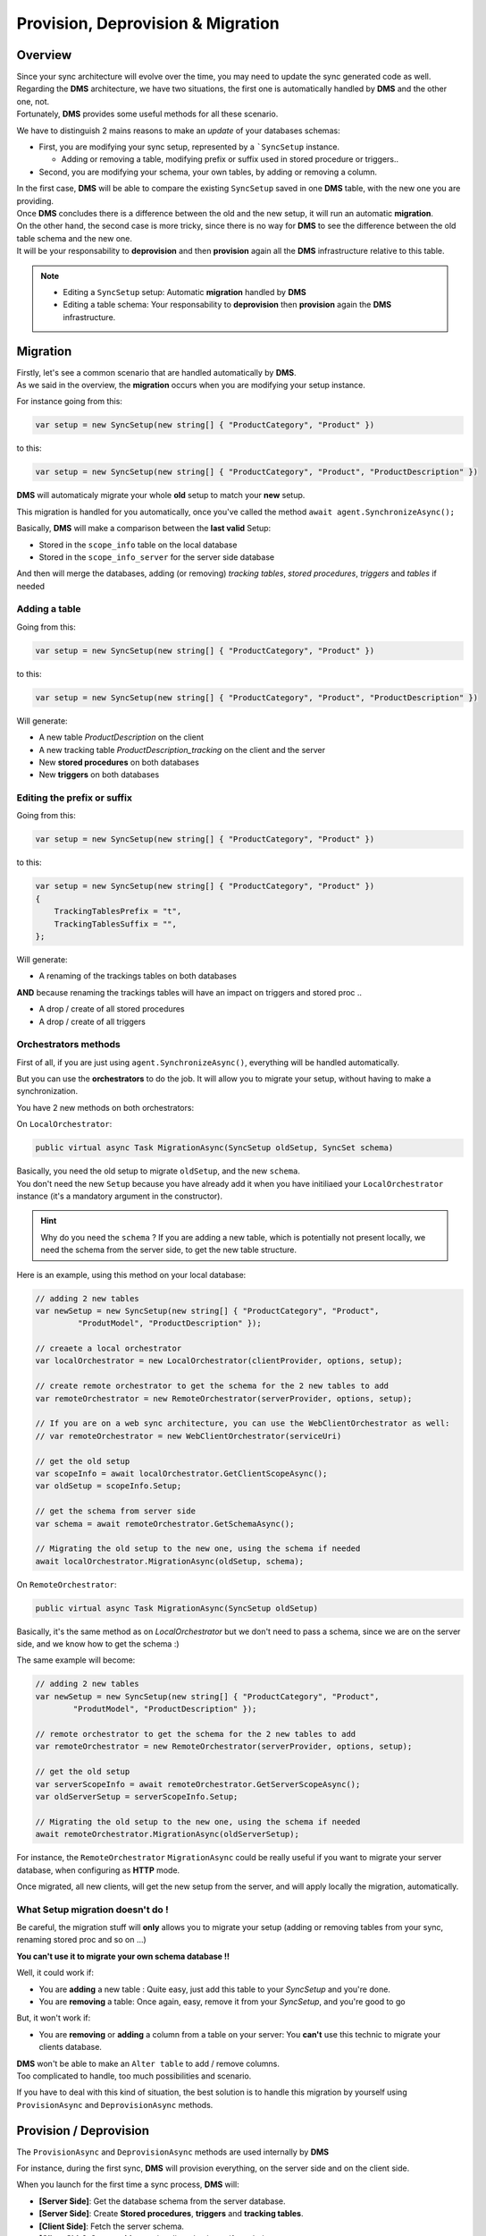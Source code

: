 Provision, Deprovision & Migration
===================================

Overview
^^^^^^^^^^^

| Since your sync architecture will evolve over the time, you may need to update the sync generated code as well. 
| Regarding the **DMS** architecture, we have two situations, the first one is automatically handled by **DMS** and the other one, not. 
| Fortunately, **DMS** provides some useful methods for all these scenario.

We have to distinguish 2 mains reasons to make an *update* of your databases schemas:

* First, you are modifying your sync setup, represented by a ```SyncSetup`` instance.
    
  * Adding or removing a table, modifying prefix or suffix used in stored procedure or triggers..

* Second, you are modifying your schema, your own tables, by adding or removing a column.

| In the first case, **DMS** will be able to compare the existing ``SyncSetup`` saved in one **DMS** table, with the new one you are providing.
| Once **DMS** concludes there is a difference between the old and the new setup, it will run an automatic **migration**. 

| On the other hand, the second case is more tricky, since there is no way for **DMS** to see the difference between the old table schema and the new one.
| It will be your responsability to **deprovision** and then **provision** again all the **DMS** infrastructure relative to this table.

.. note:: * Editing a ``SyncSetup`` setup: Automatic **migration** handled by **DMS**
          * Editing a table schema: Your responsability to **deprovision** then **provision** again the **DMS** infrastructure.


Migration
^^^^^^^^^^^^^^^

| Firstly, let's see a common scenario that are handled automatically by **DMS**.
| As we said in the overview, the **migration** occurs when you are modifying your setup instance.

For instance going from this:

.. code-block:: csharp

    var setup = new SyncSetup(new string[] { "ProductCategory", "Product" })


to this:

.. code-block:: csharp

    var setup = new SyncSetup(new string[] { "ProductCategory", "Product", "ProductDescription" })


**DMS** will automaticaly migrate your whole **old** setup to match your **new** setup.

This migration is handled for you automatically, once you've called the method ``await agent.SynchronizeAsync();``

Basically, **DMS** will make a comparison between the **last valid** Setup:

* Stored in the ``scope_info`` table on the local database 
* Stored in the ``scope_info_server`` for the server side database

And then will merge the databases, adding (or removing) *tracking tables*, *stored procedures*, *triggers* and *tables* if needed


Adding a table
---------------------

Going from this:

.. code-block:: csharp

    var setup = new SyncSetup(new string[] { "ProductCategory", "Product" })

to this:

.. code-block:: csharp

    var setup = new SyncSetup(new string[] { "ProductCategory", "Product", "ProductDescription" })


Will generate:

* A new table `ProductDescription` on the client
* A new tracking table `ProductDescription_tracking` on the client and the server
* New **stored procedures** on both databases
* New **triggers** on both databases

Editing the prefix or suffix
----------------------------


Going from this:

.. code-block:: csharp

    var setup = new SyncSetup(new string[] { "ProductCategory", "Product" })


to this:

.. code-block:: csharp

    var setup = new SyncSetup(new string[] { "ProductCategory", "Product" })
    {
        TrackingTablesPrefix = "t",
        TrackingTablesSuffix = "",
    };

Will generate:

* A renaming of the trackings tables on both databases

**AND** because renaming the trackings tables will have an impact on triggers and stored proc ..

* A drop / create of all stored procedures
* A drop / create of all triggers


Orchestrators methods
--------------------------

First of all, if you are just using ``agent.SynchronizeAsync()``, everything will be handled automatically.  

But you can use the **orchestrators** to do the job. It will allow you to migrate your setup, without having to make a synchronization.

You have 2 new methods on both orchestrators:

On ``LocalOrchestrator``:

.. code-block:: csharp

    public virtual async Task MigrationAsync(SyncSetup oldSetup, SyncSet schema)


| Basically, you need the old setup to migrate ``oldSetup``, and the new ``schema``. 
| You don't need the new ``Setup`` because you have already add it when you have initiliaed your ``LocalOrchestrator`` instance (it's a mandatory argument in the constructor).

.. hint:: Why do you need the ``schema`` ? If you are adding a new table, which is potentially not present locally, we need the schema from the server side, to get the new table structure.

Here is an example, using this method on your local database:

.. code-block:: csharp

    // adding 2 new tables
    var newSetup = new SyncSetup(new string[] { "ProductCategory", "Product", 
             "ProdutModel", "ProductDescription" });

    // creaete a local orchestrator
    var localOrchestrator = new LocalOrchestrator(clientProvider, options, setup);

    // create remote orchestrator to get the schema for the 2 new tables to add
    var remoteOrchestrator = new RemoteOrchestrator(serverProvider, options, setup);
    
    // If you are on a web sync architecture, you can use the WebClientOrchestrator as well:
    // var remoteOrchestrator = new WebClientOrchestrator(serviceUri)

    // get the old setup
    var scopeInfo = await localOrchestrator.GetClientScopeAsync();
    var oldSetup = scopeInfo.Setup;

    // get the schema from server side
    var schema = await remoteOrchestrator.GetSchemaAsync();

    // Migrating the old setup to the new one, using the schema if needed
    await localOrchestrator.MigrationAsync(oldSetup, schema);


On ``RemoteOrchestrator``:

.. code-block:: csharp

    public virtual async Task MigrationAsync(SyncSetup oldSetup)

Basically, it's the same method as on `LocalOrchestrator` but we don't need to pass a schema, since we are on the server side, and we know how to get the schema :)

The same example will become:

.. code-block:: csharp

    // adding 2 new tables
    var newSetup = new SyncSetup(new string[] { "ProductCategory", "Product", 
            "ProdutModel", "ProductDescription" });

    // remote orchestrator to get the schema for the 2 new tables to add
    var remoteOrchestrator = new RemoteOrchestrator(serverProvider, options, setup);

    // get the old setup
    var serverScopeInfo = await remoteOrchestrator.GetServerScopeAsync();
    var oldServerSetup = serverScopeInfo.Setup;

    // Migrating the old setup to the new one, using the schema if needed
    await remoteOrchestrator.MigrationAsync(oldServerSetup);


For instance, the ``RemoteOrchestrator`` ``MigrationAsync`` could be really useful if you want to migrate your server database, when configuring as **HTTP** mode.

Once migrated, all new clients, will get the new setup from the server, and will apply locally the migration, automatically.

What Setup migration doesn't do !
-----------------------------------

Be careful, the migration stuff will **only** allows you to migrate your setup (adding or removing tables from your sync, renaming stored proc and so on ...)

**You can't use it to migrate your own schema database !!**

Well, it could work if:

* You are **adding** a new table : Quite easy, just add this table to your `SyncSetup` and you're done.
* You are **removing** a table: Once again, easy, remove it from your `SyncSetup`, and you're good to go

But, it won't work if:

* You are **removing** or **adding** a column from a table on your server: You **can't** use this technic to migrate your clients database.

| **DMS** won't be able to make an ``Alter table`` to add / remove columns. 
| Too complicated to handle, too much possibilities and scenario.

If you have to deal with this kind of situation, the best solution is to handle this migration by yourself using ``ProvisionAsync`` and ``DeprovisionAsync`` methods.


Provision / Deprovision
^^^^^^^^^^^^^^^^^^^^^^^^

The ``ProvisionAsync`` and ``DeprovisionAsync`` methods are used internally by **DMS**

For instance, during the first sync, **DMS** will provision everything, on the server side and on the client side.

When you launch for the first time a sync process, **DMS** will:

- **[Server Side]**: Get the database schema from the server database.
- **[Server Side]**: Create **Stored procedures**, **triggers** and **tracking tables**.
- **[Client Side]**: Fetch the server schema.
- **[Client Side]**: Create **tables** on the client database, if needed.
- **[Client Side]**: Create **Stored procedures**, **triggers** and **tracking tables**

.. note:: If you're using the ``SqlSyncChangeTrackingProvider``, **DMS** will skip the creation of triggers and tracking tables, relying on the *Change Tracking* feature from SQL Server.

| Basically, all these steps are managed by the ``RemoteOrchestrator`` on the server side, and by the ``LocalOrchestrator`` on the client side. 
| All the methods used to provision and deprovision tables are available from both the ``LocalOrchestrator`` and ``RemoteOrchestrator`` instances.


.. code-block:: csharp

    public async Task<SyncSet> ProvisionAsync(SyncProvision provision)
    public async Task<SyncSet> ProvisionAsync(SyncSet schema, SyncProvision provision)
 
    public async Task DeprovisionAsync(SyncProvision provision)
    public virtual async Task DeprovisionAsync(SyncSet schema, SyncProvision provision)


Let's start with a basic example, where you have a simple database containing two tables *Customers* and *Region*:

.. image:: assets/Provision_Northwind01.png


And here the most straightforward code to be able to sync a client db :

.. code-block:: csharp

    SqlSyncProvider serverProvider = new SqlSyncProvider(GetDatabaseConnectionString("Northwind"));
    SqlSyncProvider clientProvider = new SqlSyncProvider(GetDatabaseConnectionString("NW1"));

    SyncAgent agent = new SyncAgent(clientProvider, serverProvider, new string[] {
    "Customers", "Region"});

    var syncContext = await agent.SynchronizeAsync();

    Console.WriteLine(syncContext);


Once your sync process is finished, you will have a full configured database :

.. image:: assets/Provision_Northwind02.png

**DMS** has provisioned:

* One tracking table per table from your setup.
* Three triggers on each table.
* Several stored procedures for each table.


Provision
-------------

In some circumstances, you may want to provision manually your database, on the server using a remote orchestrator, or on the client side using a local orchestrator.

* If you have a really big database, the provision step could be really long, so it could be better to provision the server side before any sync process happens.
* If you have to modify your schema, you will have to **deprovision**, **edit** your schema and finally **provision** again your database.

That's why **DMS** exposes several methods to let you control how, and when, you want to provision and deprovision your database.

Each orchestrator has two main methods, basically:

.. code-block:: csharp

    ProvisionAsync(SyncSet schema, SyncProvision provision)
    DeprovisionAsync(SyncSet schema, SyncProvision provision)

The ``SyncProvision`` enum parameter lets you decide which kind of objects (tables, stored proc, triggers or tracking tables) you will provision on your target database.

.. code-block:: csharp

    [Flags]
    public enum SyncProvision
    {
        Table = 1,
        TrackingTable = 2,
        StoredProcedures = 4,
        Triggers = 8,
        ClientScope = 16,
        ServerScope = 32,
        ServerHistoryScope = 64,
    }


.. warning:: Each time you are provisioning or deprovisioning your local / server database, do not forget to update the scope tables:

             * **scope_info** table from local orchestrator using the ``WriteClientScopeAsync`` method.
             * **scope_info_server** table from remote orchestrator using the ``WriteServerScopeAsync`` method.

             It's important to stay synchronized between your actual database schema, and the metadata contained in the scope tables.
             

The remote (server side) provisioning is quite simple, since the schema is already there. 

| But the local (client side) provisioning could a little bit more tricky since we may miss tables. 
| In that particular case, we will rely on the schema returned by the remote orchestrator.


.. hint:: You will find this complete sample here : `Provision & Deprovision sample <https://github.com/Mimetis/Dotmim.Sync/tree/master/Samples/ProvisionDeprovision>`_ 


Provisioning from server side, using a remote orchestrator:

.. code-block:: csharp

    var serverProvider = new SqlSyncProvider(DbHelper.GetDatabaseConnectionString(serverDbName));

    // Create standard Setup and Options
    var setup = new SyncSetup(new string[] { "Address", "Customer", "CustomerAddress" });
    var options = new SyncOptions();

    // -----------------------------------------------------------------
    // Server side
    // -----------------------------------------------------------------

    // This method is useful if you want to provision by yourself the server database
    // You will need to :
    // - Create a remote orchestrator with the correct setup to create
    // - Get the server scope that will contains serialized version of your scope / schema
    // - Provision everything
    // - Save the server scope information

    // Create a server orchestrator used to Deprovision and Provision only table Address
    var remoteOrchestrator = new RemoteOrchestrator(serverProvider, options, setup);

    // Now we need to save this new schema to the serverscope table
    // get the server scope
    var serverScope = await remoteOrchestrator.GetServerScopeAsync();

    // Server scope is created on the server side.
    // but Setup and Schema are both null, since nothing have been created so far
    //
    // serverScope.Setup = null;
    // serverScope.Schema = null;
    //
    // Provision everything needed (sp, triggers, tracking tables)
    // Internally provision will fectch the schema a will return it to the caller. 
    var newSchema = await remoteOrchestrator.ProvisionAsync(SyncProvision.StoredProcedures 
        | SyncProvision.Triggers | SyncProvision.TrackingTable);

    // affect good values
    serverScope.Setup = setup;
    serverScope.Schema = newSchema;

    // save the server scope
    await remoteOrchestrator.WriteServerScopeAsync(serverScope);

Provision on the client side is quite similar, despite the fact we will rely on the server schema to create any missing table.

.. code-block:: csharp

    // Create 2 Sql Sync providers
    var serverProvider = new SqlSyncProvider(DbHelper.GetDatabaseConnectionString(serverDbName));
    var clientProvider = new SqlSyncProvider(DbHelper.GetDatabaseConnectionString(clientDbName));

    // Create standard Setup and Options
    var setup = new SyncSetup(new string[] { "Address", "Customer", "CustomerAddress" });
    var options = new SyncOptions();

    // -----------------------------------------------------------------
    // Client side
    // -----------------------------------------------------------------

    // This method is useful if you want to provision by yourself the client database
    // You will need to :
    // - Create a local orchestrator with the correct setup to provision
    // - Get the local scope that will contains after provisioning, 
    //   the serialized version of your scope / schema
    // - Get the schema from the server side using a RemoteOrchestrator or a WebClientOrchestrator
    // - Provision everything locally
    // - Save the local scope information

    // Create a local orchestrator used to provision everything locally
    var localOrchestrator = new LocalOrchestrator(clientProvider, options, setup);

    // Because we need the schema from remote side, create a remote orchestrator
    var remoteOrchestrator = new RemoteOrchestrator(serverProvider, options, setup);

    // Getting the schema from server side
    var serverSchema = await remoteOrchestrator.GetSchemaAsync();

    // At this point, if you need the schema and you are not able to create a RemoteOrchestrator,
    // You can create a WebClientOrchestrator and get the schema as well
    // var proxyClientProvider = new WebClientOrchestrator("https://localhost:44369/api/Sync");
    // var serverSchema = proxyClientProvider.GetSchemaAsync();

    // get the local scope
    var clientScope = await localOrchestrator.GetClientScopeAsync();

    // Provision everything needed (sp, triggers, tracking tables, AND TABLES)
    await localOrchestrator.ProvisionAsync(serverSchema, SyncProvision.StoredProcedures 
            | SyncProvision.Triggers | SyncProvision.TrackingTable | SyncProvision.Table);

    // affect good values
    clientScope.Setup = setup;
    clientScope.Schema = serverSchema;

    // save the client scope
    await localOrchestrator.WriteClientScopeAsync(clientScope);



Deprovision
-------------

Like provisioning, deprovisioning uses basically the same kind of algorithm.

.. hint:: We don't need the full schema to be able to deprovision a table, so far, a ``SyncSetup`` instance is enough to be able to deprovision a database.

.. warning:: Once again, do not forget to save the metadatas in the scope tables, if needed.

Deprovisioning from server side, using a remote orchestrator:

.. code-block:: csharp

    // Create server provider
    var serverProvider = new SqlSyncProvider(DbHelper.GetDatabaseConnectionString(serverDbName));

    // Create standard Setup and Options
    var setup = new SyncSetup(new string[] { "Address", "Customer", "CustomerAddress" });
    var options = new SyncOptions();

    // Create a server orchestrator used to Deprovision everything on the server side
    var remoteOrchestrator = new RemoteOrchestrator(serverProvider, options, setup);

    // Get the server scope
    var serverScope = await remoteOrchestrator.GetServerScopeAsync();

    // Deprovision everything
    await remoteOrchestrator.DeprovisionAsync(SyncProvision.StoredProcedures 
        | SyncProvision.Triggers | SyncProvision.TrackingTable);

    // Affect good values
    serverScope.Setup = null;
    serverScope.Schema = null;

    // save the server scope
    await remoteOrchestrator.WriteServerScopeAsync(serverScope);


Deprovisioning from client side, using a local orchestrator:

.. code-block:: csharp

    // Create client provider
    var clientProvider = new SqlSyncProvider(DbHelper.GetDatabaseConnectionString(clientDbName));

    // Create standard Setup and Options
    var setup = new SyncSetup(new string[] { "Address", "Customer", "CustomerAddress" });
    var options = new SyncOptions();

    // Create a local orchestrator used to Deprovision everything
    var localOrchestrator = new LocalOrchestrator(clientProvider, options, setup);

    // Get the local scope
    var clientScope = await localOrchestrator.GetClientScopeAsync();

    // Deprovision everything
    await localOrchestrator.DeprovisionAsync(SyncProvision.StoredProcedures 
        | SyncProvision.Triggers | SyncProvision.TrackingTable | SyncProvision.Table);

    // affect good values
    clientScope.Setup = null;
    clientScope.Schema = null;

    // save the local scope
    await localOrchestrator.WriteClientScopeAsync(clientScope);



Migrating a database schema
-----------------------------

| During any dev cycle, you will probably have to make some evolutions on your server database.  
| Adding or deleting columns will break the sync process.  
| Manually, without the ``ProvisionAsync()`` and ``DeprovisionAsync()`` methods, you will have to edit all the stored procedures, triggers and so on to be able to recreate a full sync processus.  

We are going to handle, with a little example, how we could add a new column on an already existing sync architecture:

.. hint:: You will find this complete sample here : `Migration sample <https://github.com/Mimetis/Dotmim.Sync/tree/master/Samples/Migration>`_ 


Basically, we can imagine having a sync process already in place:

.. code-block:: csharp

    // Create 2 Sql Sync providers
    var serverProvider = new SqlSyncProvider(DbHelper.GetDatabaseConnectionString(serverDbName));
    var clientProvider = new SqlSyncProvider(DbHelper.GetDatabaseConnectionString(clientDbName));

    // Create standard Setup and Options
    var setup = new SyncSetup(new string[] { "Address", "Customer", "CustomerAddress" });
    var options = new SyncOptions();

    // Creating an agent that will handle all the process
    var agent = new SyncAgent(clientProvider, serverProvider, options, setup);

    // First sync to have a starting point
    var s1 = await agent.SynchronizeAsync(progress);

    Console.WriteLine(s1);

Now, we are adding a new column on both side, in the **Address** table:

.. hint:: Here, using a tool like EF Migrations could be really useful.

.. code-block:: csharp

    // -----------------------------------------------------------------
    // Migrating a table by adding a new column
    // -----------------------------------------------------------------

    // Adding a new column called CreatedDate to Address table, on the server, and on the client.
    await AddNewColumnToAddressAsync(serverProvider.CreateConnection());
    await AddNewColumnToAddressAsync(clientProvider.CreateConnection());

Then, using ``ProvisionAsync`` and ``DeprovisionAsync`` we can handle the server side:

.. code-block:: csharp

    // -----------------------------------------------------------------
    // Server side
    // -----------------------------------------------------------------

    // Creating a setup regarding only the table Address
    var setupAddress = new SyncSetup(new string[] { "Address" });

    // Create a server orchestrator used to Deprovision and Provision only table Address
    var remoteOrchestrator = new RemoteOrchestrator(serverProvider, options, setupAddress);

    // Deprovision the Address triggers / stored proc. 
    // We can keep the Address tracking table, since we just add a column, 
    // that is not a primary key used in the tracking table
    // That way, we are preserving historical data
    await remoteOrchestrator.DeprovisionAsync(SyncProvision.StoredProcedures 
                    | SyncProvision.Triggers);

    // Provision the Address triggers / stored proc again, 
    // This provision method will fetch the address schema from the database, 
    // so it will contains all the columns, including the new Address column added
    await remoteOrchestrator.ProvisionAsync(SyncProvision.StoredProcedures 
                    | SyncProvision.Triggers);

    // Now we need the full setup to get the full schema.
    // Setup includes [Address] [Customer] and [CustomerAddress]
    remoteOrchestrator.Setup = new SyncSetup(new string[] { "Address", "Customer", "CustomerAddress" });
    var newSchema = await remoteOrchestrator.GetSchemaAsync();

    // Now we need to save this new schema to the serverscope table
    // get the server scope again
    var serverScope = await remoteOrchestrator.GetServerScopeAsync();

    // affect good values
    serverScope.Setup = setup;
    serverScope.Schema = newSchema;

    // save it
    await remoteOrchestrator.WriteServerScopeAsync(serverScope);

Then, on the client side, using the schema already in place:

.. code-block:: csharp

    // -----------------------------------------------------------------
    // Client side
    // -----------------------------------------------------------------
    
    // Creating a setup regarding only the table Address
    var setupAddress = new SyncSetup(new string[] { "Address" });

    // Now go for local orchestrator
    var localOrchestrator = new LocalOrchestrator(clientProvider, options, setupAddress);

    // Deprovision the Address triggers / stored proc. 
    // We can kepp the tracking table, since we just add a column, 
    // that is not a primary key used in the tracking table
    // In this case, we will 
    await localOrchestrator.DeprovisionAsync(SyncProvision.StoredProcedures | SyncProvision.Triggers);

    // Provision the Address triggers / stored proc again, 
    // This provision method will fetch the address schema from the database, 
    // so it will contains all the columns, including the new one added
    await localOrchestrator.ProvisionAsync(SyncProvision.StoredProcedures | SyncProvision.Triggers);

    // Now we need to save this to clientscope
    // get the server scope again
    var clientScope = await localOrchestrator.GetClientScopeAsync();

    remoteOrchestrator.Setup = new SyncSetup(new string[] { "Address", "Customer", "CustomerAddress" });
    var newSchema = await remoteOrchestrator.GetSchemaAsync();

    // At this point, if you need the schema and you are not able to create a RemoteOrchestrator,
    // You can create a WebClientOrchestrator and get the schema as well
    // var proxyClientProvider = new WebClientOrchestrator("https://localhost:44369/api/Sync");
    // var newSchema = proxyClientProvider.GetSchemaAsync();

    // affect good values
    clientScope.Setup = setup;
    clientScope.Schema = newSchema;

    // save it
    await localOrchestrator.WriteClientScopeAsync(clientScope);




